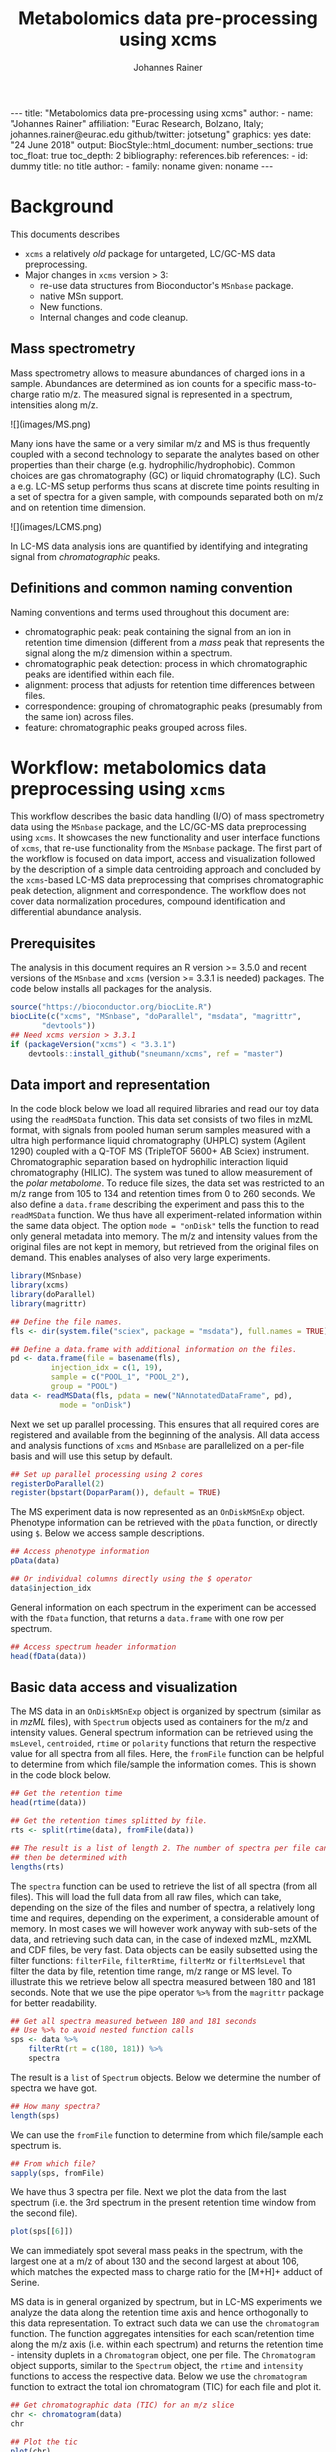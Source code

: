#+TITLE: Metabolomics data pre-processing using xcms
#+AUTHOR: Johannes Rainer
#+EMAIL: johannes.rainer@eurac.edu
#+OPTIONS: ^:{} toc:nil
#+PROPERTY: header-args:R :exports code
#+PROPERTY: header-args:R :results silent
#+PROPERTY: header-args:R :session *Rmetabo*
#+STARTUP: overview

#+BEGIN_EXPORT html
---
title: "Metabolomics data pre-processing using xcms"
author: 
- name: "Johannes Rainer"
  affiliation: "Eurac Research, Bolzano, Italy; johannes.rainer@eurac.edu github/twitter: jotsetung"
graphics: yes
date: "24 June 2018"
output:
  BiocStyle::html_document:
    number_sections: true
    toc_float: true
    toc_depth: 2
bibliography: references.bib
references:
- id: dummy
  title: no title
  author:
  - family: noname
    given: noname
---

<!-- 
NOTE: this document should not be edited manually, as it will be over-written
by exporting the metabolomics-preprocessing.org file.
-->
#+END_EXPORT

* Background

This documents describes 
+ =xcms= a relatively /old/ package for untargeted, LC/GC-MS data preprocessing.
+ Major changes in =xcms= version > 3:
  - re-use data structures from Bioconductor's =MSnbase= package.
  - native MSn support.
  - New functions.
  - Internal changes and code cleanup.

** Mass spectrometry

Mass spectrometry allows to measure abundances of charged ions in a
sample. Abundances are determined as ion counts for a specific mass-to-charge
ratio m/z. The measured signal is represented in a spectrum, intensities along
m/z.

#+BEGIN_EXPORT html
![](images/MS.png)
#+END_EXPORT

Many ions have the same or a very similar m/z and MS is thus frequently coupled
with a second technology to separate the analytes based on other properties than
their charge (e.g. hydrophilic/hydrophobic). Common choices are gas
chromatography (GC) or liquid chromatography (LC). Such a e.g. LC-MS setup
performs thus scans at discrete time points resulting in a set of spectra for a
given sample, with compounds separated both on m/z and on retention time
dimension.

#+BEGIN_EXPORT html
![](images/LCMS.png)
#+END_EXPORT

In LC-MS data analysis ions are quantified by identifying and integrating signal
from /chromatographic/ peaks.

** Definitions and common naming convention

Naming conventions and terms used throughout this document are:
+ chromatographic peak: peak containing the signal from an ion in retention time
  dimension (different from a /mass/ peak that represents the signal along the m/z
  dimension within a spectrum.
+ chromatographic peak detection: process in which chromatographic peaks are
  identified within each file.
+ alignment: process that adjusts for retention time differences between files.
+ correspondence: grouping of chromatographic peaks (presumably from the same
  ion) across files.
+ feature: chromatographic peaks grouped across files.

* Workflow: metabolomics data preprocessing using =xcms=

This workflow describes the basic data handling (I/O) of mass spectrometry data
using the =MSnbase= package, and the LC/GC-MS data preprocessing using =xcms=. It
showcases the new functionality and user interface functions of =xcms=, that
re-use functionality from the =MSnbase= package. The first part of the workflow is
focused on data import, access and visualization followed by the description of
a simple data centroiding approach and concluded by the =xcms=-based LC-MS data
preprocessing that comprises chromatographic peak detection, alignment and
correspondence. The workflow does not cover data normalization procedures,
compound identification and differential abundance analysis.

** Prerequisites

The analysis in this document requires an R version >= 3.5.0 and recent versions
of the =MSnbase= and =xcms= (version >= 3.3.1 is needed) packages. The code below
installs all packages for the analysis.

#+NAME: install-required
#+BEGIN_SRC R :ravel eval = FALSE, results = "hide"
  source("https://bioconductor.org/biocLite.R")
  biocLite(c("xcms", "MSnbase", "doParallel", "msdata", "magrittr",
	     "devtools"))
  ## Need xcms version > 3.3.1
  if (packageVersion("xcms") < "3.3.1")
      devtools::install_github("sneumann/xcms", ref = "master")
#+END_SRC

** Data import and representation

In the code block below we load all required libraries and read our toy data
using the =readMSData= function. This data set consists of two files in mzML
format, with signals from pooled human serum samples measured with a ultra high
performance liquid chromatography (UHPLC) system (Agilent 1290) coupled with a
Q-TOF MS (TripleTOF 5600+ AB Sciex) instrument. Chromatographic separation based
on hydrophilic interaction liquid chromatography (HILIC). The system was tuned
to allow measurement of the /polar metabolome/. To reduce file sizes, the data set
was restricted to an m/z range from 105 to 134 and retention times from 0 to 260
seconds. We also define a =data.frame= describing the experiment and pass this to
the =readMSData= function. We thus have all experiment-related information within
the same data object. The option =mode = "onDisk"= tells the function to read only
general metadata into memory. The m/z and intensity values from the original
files are not kept in memory, but retrieved from the original files on
demand. This enables analyses of also very large experiments.

#+NAME: load-data
#+BEGIN_SRC R :ravel message = FALSE
  library(MSnbase)
  library(xcms)
  library(doParallel)
  library(magrittr)

  ## Define the file names.
  fls <- dir(system.file("sciex", package = "msdata"), full.names = TRUE)

  ## Define a data.frame with additional information on the files.
  pd <- data.frame(file = basename(fls),
		   injection_idx = c(1, 19),
		   sample = c("POOL_1", "POOL_2"),
		   group = "POOL")
  data <- readMSData(fls, pdata = new("NAnnotatedDataFrame", pd),
		     mode = "onDisk")
#+END_SRC

Next we set up parallel processing. This ensures that all required cores are
registered and available from the beginning of the analysis. All data access and
analysis functions of =xcms= and =MSnbase= are parallelized on a per-file basis and
will use this setup by default.

#+NAME: parallel-setup
#+BEGIN_SRC R :ravel message = FALSE
  ## Set up parallel processing using 2 cores
  registerDoParallel(2)
  register(bpstart(DoparParam()), default = TRUE)
#+END_SRC

The MS experiment data is now represented as an =OnDiskMSnExp= object. Phenotype
information can be retrieved with the =pData= function, or directly using =$=. Below
we access sample descriptions.

#+NAME: show-pData
#+BEGIN_SRC R :ravel message = FALSE
  ## Access phenotype information
  pData(data)

  ## Or individual columns directly using the $ operator
  data$injection_idx
#+END_SRC

General information on each spectrum in the experiment can be accessed with the
=fData= function, that returns a =data.frame= with one row per spectrum.

#+NAME: show-fData
#+BEGIN_SRC R :ravel message = FALSE
  ## Access spectrum header information
  head(fData(data))
#+END_SRC

** Basic data access and visualization

The MS data in an =OnDiskMSnExp= object is organized by spectrum (similar as in
/mzML/ files), with =Spectrum= objects used as containers for the m/z and intensity
values. General spectrum information can be retrieved using the =msLevel=,
=centroided=, =rtime= or =polarity= functions that return the respective value for all
spectra from all files. Here, the =fromFile= function can be helpful to determine
from which file/sample the information comes. This is shown in the code block
below.

#+NAME: general-access
#+BEGIN_SRC R :ravel message = FALSE
  ## Get the retention time
  head(rtime(data))

  ## Get the retention times splitted by file.
  rts <- split(rtime(data), fromFile(data))

  ## The result is a list of length 2. The number of spectra per file can
  ## then be determined with
  lengths(rts)
#+END_SRC

The =spectra= function can be used to retrieve the list of all spectra (from all
files). This will load the full data from all raw files, which can take,
depending on the size of the files and number of spectra, a relatively long time
and requires, depending on the experiment, a considerable amount of memory. In
most cases we will however work anyway with sub-sets of the data, and retrieving
such data can, in the case of indexed mzML, mzXML and CDF files, be very
fast. Data objects can be easily subsetted using the filter functions:
=filterFile=, =filterRtime=, =filterMz= or =filterMsLevel= that filter the data by file,
retention time range, m/z range or MS level. To illustrate this we retrieve
below all spectra measured between 180 and 181 seconds. Note that we use the
pipe operator =%>%= from the =magrittr= package for better readability.

#+NAME: spectra-filterRt
#+BEGIN_SRC R :ravel message = FALSE
  ## Get all spectra measured between 180 and 181 seconds
  ## Use %>% to avoid nested function calls
  sps <- data %>%
      filterRt(rt = c(180, 181)) %>%
      spectra
#+END_SRC

The result is a =list= of =Spectrum= objects. Below we determine the number of
spectra we have got.

#+NAME: spectra-filterRt-length
#+BEGIN_SRC R :ravel message = FALSE
  ## How many spectra?
  length(sps)
#+END_SRC

We can use the =fromFile= function to determine from which file/sample each
spectrum is.

#+NAME: spectra-filterRt-fromFile
#+BEGIN_SRC R :ravel message = FALSE
  ## From which file?
  sapply(sps, fromFile)
#+END_SRC

We have thus 3 spectra per file. Next we plot the data from the last spectrum
(i.e. the 3rd spectrum in the present retention time window from the second
file).

#+NAME: spectrum-plot
#+BEGIN_SRC R :ravel message = FALSE, fig.cap = "Spectrum at a retention time of about 180 seconds."
  plot(sps[[6]])
#+END_SRC

We can immediately spot several mass peaks in the spectrum, with the largest one
at a m/z of about 130 and the second largest at about 106, which matches the
expected mass to charge ratio for the [M+H]+ adduct of Serine.

MS data is in general organized by spectrum, but in LC-MS experiments we analyze
the data along the retention time axis and hence orthogonally to this data
representation. To extract such data we can use the =chromatogram= function. The
function aggregates intensities for each scan/retention time along the m/z axis
(i.e. within each spectrum) and returns the retention time - intensity duplets
in a =Chromatogram= object, one per file. The =Chromatogram= object supports,
similar to the =Spectrum= object, the =rtime= and =intensity= functions to access the
respective data. Below we use the =chromatogram= function to extract the total ion
chromatogram (TIC) for each file and plot it.

#+NAME: chromatogram-tic
#+BEGIN_SRC R :ravel message = FALSE, fig.cap = "Total ion chromatogram.", fig.width = 10, fig.height = 5
  ## Get chromatographic data (TIC) for an m/z slice
  chr <- chromatogram(data)
  chr

  ## Plot the tic
  plot(chr)
#+END_SRC

The object returned by the =chromatogram= function arranges the individual
=Chromatogram= objects in a two-dimensional array, columns being samples (files)
and rows data slices. Below we extract the (total ion) intensities from the TIC
of the first file.

#+NAME: chromatogram-tic-intensity
#+BEGIN_SRC R :ravel message = FALSE
  ints <- intensity(chr[1, 1])
  head(ints)
#+END_SRC

The object contains also all phenotype information from the original =data=
variable. This can be accessed in the same way than for =OnDiskMSnExp= objects
(or most other data objects in Bioconductor).

#+NAME: chromatogram-pdata
#+BEGIN_SRC R :ravel message = FALSE
  ## Access the full phenotype data
  pData(chr)
#+END_SRC

Depending on the parameter =aggregationFun=, the function can produce total ion
chromatograms (TIC), with =aggregationFun = "sum"= or base peak chromatograms
(BPC) with =aggregationFun = "max"=. Below we extract and plot the ion
chromatogram for Serine after first filtering the data object to the retention
time and by m/z ranges containing the signal for this compound.

#+NAME: serine-xic
#+BEGIN_SRC R :ravel message = FALSE, fig.cap = "Extracted ion chromatogram for the Serine [M+H]+ ion in both files."
  ## Extract and plot the XIC for Serine
  data %>%
      filterRt(rt = c(175, 189)) %>%
      filterMz(mz = c(106.02, 106.07)) %>%
      chromatogram(aggregationFun = "max") %>%
      plot()
#+END_SRC 

** Centroiding of profile MS data

MS instruments allow to export data in profile or centroid mode. Profile data
contains the signal for all discrete m/z values (and retention times) for which
the instrument collected data \cite{Smith:2014di}. For each ion at a given
retention time the instrument measures thus multiple intensities, at m/z values
that are distributed around the ion's /real/ m/z value. Centroiding is the process
to reduce these mass peaks to a single representative signal, the
centroid. =xcms=, specifically the /centWave/ chromatographic peak detection
algorithm, was designed for centroided data, thus, prior to data analysis,
profile data should be centroided. The =MSnbase= package provides the basic
toolset to perform centroiding (and data smoothing): =pickPeaks= and =smooth=.

Below we inspect the profile data for the [M+H]+ ion adduct of Serine. We subset
the data to the m/z and retention time range containing signal from Serine and
=plot= the data with =type = "XIC"=, that generates a combined chromatographic and
/map/ visualization of the data (i.e. a plot of the individual m/z, rt and
intensity data tuples with data points colored by their intensity in the m/z -
retention time space).

#+NAME: serine-profile-mode-data
#+BEGIN_SRC R :ravel message = FALSE, fig.cap = "Profile data for Serine.", fig.width = 10, fig.height = 5, fig.pos = "h!", warning = FALSE
  ## Filter the MS data to the signal from the Serine ion and plot it using
  ## type = "XIC"
  data %>%
      filterRt(rt = c(175, 189)) %>%
      filterMz(mz = c(106.02, 106.07)) %>%
      plot(type = "XIC")
#+END_SRC

The plot shows all data points measured by the instrument. It clearly shows the
mass peaks for Serine, that are represented by a distribution of signal in both
retention time and m/z dimension.

Next we smooth the data in each spectrum using a Savitzky-Golay filter, which
usually improves data quality by reducing noise. Subsequently we perform a
centroiding analysis based on a simple peak-picking strategy that reports the
maximum signal for each mass peak in each spectrum.

#+NAME: centroiding
#+BEGIN_SRC R :ravel message = FALSE, warning = FALSE, fig.cap = "Centroided data for Serine.", fig.width = 10, fig.height = 5, fig.pos = "h!", warning = FALSE
  ## Smooth the signal, then do a simple peak picking.
  data_cent <- data %>%
      smooth(method = "SavitzkyGolay", halfWindowSize = 6) %>%
      pickPeaks()

  ## Plot the centroided data for Serine
  data_cent %>%
      filterRt(rt = c(175, 189)) %>%
      filterMz(mz = c(106.02, 106.07)) %>%
      plot(type = "XIC")
#+END_SRC

As expected, centroiding successfully reduced the data to a single data point
for an ion in each spectrum. For more advanced centroiding options that also
fine-tune the m/z value of the reported centroid see the =pickPeaks= help or the
centroiding vignette in =MSnbase=.

Note that, since the MS data is not loaded in memory, smoothing and centroiding
is applied to the data /on-the-fly/ each time that m/z or intensity values are
requested from the data object =data_cent=. To make any data manipulation on an
=OnDiskMSnExp= object /persistent/ we need to export and re-read the data. Below we
save thus the centroided data as mzML files and read the exported data again.

#+NAME: export-centroided-prepare
#+BEGIN_SRC R :ravel message = FALSE, echo = FALSE, warnings = FALSE, results = "hide"
  ## Silently removing exported mzML files if they do already exist.
  lapply(basename(fileNames(data)), function (z) {
      if (file.exists(z))
	  file.remove(z)
  })
#+END_SRC

#+NAME: export-centroided
#+BEGIN_SRC R :ravel message = FALSE, warning = FALSE
  ## Write the centroided data to files with the same names in the current
  ## directory
  fls_new <- basename(fileNames(data))
  writeMSData(data_cent, file = fls_new)

  ## Read the centroided data.
  data_cent <- readMSData(fls_new, pdata = new("NAnnotatedDataFrame", pd),
			  mode = "onDisk")
#+END_SRC

** LC-MS data preprocessing

*** Chromatographic peak detection

Chromatographic peak detection aims to identify peaks along the retention time
axis that represent the signal from individual compounds' ions. This can be
performed with the =findChromPeaks= function and one of different algorithms that
are selected depending on the submitted parameter object: with
=MatchedFilterParam= it performs peak detection as described in the original xcms
article \cite{Smith:2006ic}. With =CentWaveParam= a continuous wavelet
transformation (CWT)-based peak detection is performed that can detect close-by
and partially overlapping peaks with different widths
\cite{Tautenhahn:2008fx}. With =MassifquantParam= it performs a Kalman
filter-based peak detection \cite{Conley:2014ha}. Additional peak detection
algorithms for direct injection data are also available, but not discussed here.

We use the /centWave/ algorithm that performs peak detection in two steps: first
it identifies regions of interest in the m/z - retention time space and
subsequently detects peaks in these regions using a continuous wavelet transform
(see the original publication for more details). centWave can be configured with
several parameters (see =?CentWaveParam=), with the most important ones being
=peakwidth= and =ppm=. =peakwidth= defines the minimal and maximal expected width of
the peak in retention time dimension and depends thus on the LC setting of the
LC-MS system used to measure the data. Appropriate values for this parameter can
be defined based on extracted ion chromatograms of known compounds. Below we
extract chromatographic data for Serine and perform a peak detection on the
=Chromatogram= object using the default parameters for centWave.

#+NAME: centWave-default
#+BEGIN_SRC R :ravel message = FALSE, fig.cap = "XIC for Serine", results = "hide"
  ## Get the XIC for serine in the first file
  srn_chr <- chromatogram(data_cent, rt = c(165, 200),
			  mz = c(106.03, 106.06),
			  aggregationFun = "max")[1, 1]
  ## Plot the data
  par(mfrow = c(1, 1), mar = c(4, 4.5, 1, 1))
  plot(srn_chr)

  ## Get default centWave parameters
  cwp <- CentWaveParam()

  ## "dry-run" peak detection on the XIC.
  findChromPeaks(srn_chr, param = cwp)
#+END_SRC

The warning message tells us that centWave failed to find any peak in the
provided data. Looking at the default values for the centWave parameters helps
understanding why the peak detection failed:

#+NAME: centWave-default-parameters
#+BEGIN_SRC R :ravel message = FALSE
  cwp
#+END_SRC

The default settings for =peakwidth= are 20 to 50 seconds, while from the plot
above it is apparent that the chromatographic peak for Serine is about 4 seconds
wide. Below we adapt the settings to accommodate peaks ranging from 2 to 10
seconds and re-run the peak detection. In general, it is advised to
investigate peak widths for several ions in the data set to determine the most
appropriate =peakwidth= setting.

#+NAME: centWave-adapted
#+BEGIN_SRC R :ravel message = FALSE, fig.cap = "XIC for Serine with detected chromatographic peak", results = "hide"
  cwp <- CentWaveParam(peakwidth = c(2, 10))

  pks <- findChromPeaks(srn_chr, param = cwp)

  ## Plot the data and higlight identified peak area
  plot(srn_chr)
  rect(pks[, "rtmin"], 0, pks[, "rtmax"], pks[, "maxo"], border = "#00000040")
#+END_SRC

Another important parameter is =ppm= which is used in the initial identification
of the regions of interest. In contrast to random noise, the /real/ signal from an
ion is expected to yield stable m/z values in consecutive scans (the scattering
of the m/z values around the /real/ m/z value of the ion is supposed to be
inversely related with its intensity). In centWave, all data points that differ
by less than =ppm= in consecutive spectra are combined into a region of interest
that is then subject for the CWT-based peak detection. To illustrate this, we
plot the full data for Serine.

#+NAME: Serine-mz-scattering-plot
#+BEGIN_SRC R :ravel message = FALSE
  ## Restrict the data to signal from Sering
  srn <- data_cent %>%
      filterRt(rt = c(179, 186)) %>%
      filterMz(mz = c(106.04, 106.06))

  ## Plot the data
  plot(srn, type = "XIC")
#+END_SRC

As expected, higher intensity signals tend to scatter less in m/z dimension. We
next calculate the differences in m/z values between consecutive scans in this
data subset.

#+NAME: define-ppm
#+BEGIN_SRC R :ravel message = FALSE
  ## Extract the Serine data for one file as a data.frame
  srn_df <- as(filterFile(srn, 1), "data.frame")

  ## The difference between m/z values from consecutive scans expressed
  ## in ppm
  diff(srn_df$mz) * 1e6 / mean(srn_df$mz)
#+END_SRC

The difference in m/z values for the Serine data is thus between 0 and 27
ppm. This should ideally be evaluated for several compounds and should be set to
a value that allows to capture the full chromatographic peaks for most of the
tested compounds. We can next perform the peak detection using our settings for
the =ppm= and =peakwidth= parameters.

#+NAME: findPeaks-centWave
#+BEGIN_SRC R :ravel message = FALSE
  ## Perform peak detection
  cwp <- CentWaveParam(peakwidth = c(2, 10), ppm = 30)
  data_cent <- findChromPeaks(data_cent, param = cwp)
#+END_SRC

The result from the =findChromPeaks= call is an =XCMSnExp= object which contains all
preprocessing results and, by extending the =OnDiskMSnExp= object, inherits all of
its functionality that has been described so far. The results from the peak
detection analysis can be accessed with the =chromPeaks= function, that, with the
optional =rt= and =mz= parameters, allows to extract identified chromatographic
peaks from specific areas in the data. Below we extract all identified peaks
for a certain m/z - rt area.

#+NAME: xcmsnexp
#+BEGIN_SRC R :ravel message = FALSE
  ## Access the peak detection results from a specific m/z - rt area
  chromPeaks(data_cent, mz = c(106, 107), rt = c(150, 190))
#+END_SRC

For each identified peak the m/z and rt value of the apex is reported (columns
"mz" and "rt") as well as their ranges ("mzmin", "mzmax", "rtmin", "rtmax"), the
integrated signal of the peak (i.e. the peak area "into"), the maximal signal of
the peak ("maxo"), the signal to noise ratio ("sn") and the index of the sample
in which the peak was detected ("sample").  For quality assessment we could now
calculate summary statistics on the identified peaks to e.g. identify samples
with much less detected peaks. Also, we can use the =plotChromPeaks= function to
provide some general information on the location of the identified
chromatographic peaks in the m/z - rt space.

#+NAME: plotChromPeaks
#+BEGIN_SRC R :ravel message = FALSE, fig.cap = "Location of the identified chromatographic peaks in the m/z - rt space."
  par(mfrow = c(1, 2))
  plotChromPeaks(data_cent, 1)
  plotChromPeaks(data_cent, 2)
#+END_SRC

*** Alignment

While chromatography helps to discriminate between analytes it is also affected
by variances that lead to shifts in retention times between measurement
runs. The alignment step aims to adjust these retention time differences between
samples in an experiment. Below we plot the base peak chromatograms of both
files of our toy data set to visualize these differences.

#+NAME: alignment-bpc-raw
#+BEGIN_SRC R :ravel message = FALSE, fig.cap = "BPC of all files.", fig.width = 8, fig.height = 4
  ## Extract base peak chromatograms
  bpc_raw <- chromatogram(data_cent, aggregationFun = "max")
  plot(bpc_raw)
#+END_SRC

While both samples were measured with the same setup on the same day there are
still differences observable in the BPCs above.

Alignment can be performed with =xcms= using the =adjustRtime= function that
supports the /peakGroups/ \cite{Smith:2006ic} and the /obiwarp/ \cite{Prince:2006jj}
method. The settings for the algorithms can be defined with the =PeakGroupsParam=
and the =ObiwarpParam= parameter objects, respectively.

For our example we use the peakGroups method that aligns samples based on the
retention times of /hook peaks/, which are supposed to be present in most
samples. Prior to alignment we have thus to identify these peaks, which is
accomplished by the /peakDensity/ correspondence analysis method. Details about
this method and explanations on the choices of its parameters are provided in
the next section. After having performed this initial correspondence, we perform
the alignment using the settings =minFraction = 1= and =span = 0.6=. =minFraction=
defines the proportion of samples in which a peak from a peak group (feature)
has to be detected/present. A value of 0.9 would e.g. require that a
chromatographic peak was detected in 90% of all samples of the experiment. Our
data represents replicated measurements of the same sample pool and we can thus
assume that for hook peaks a peak was identified in each file. The parameter
=span= defines the degree of smoothing of the loess function that is used to allow
different regions along the retention time axis to be adjusted by a different
factor. A value of 0 will most likely cause overfitting, while 1 would perform a
constant, linear shift. Values between 0.4 and 0.6 seem to be reasonable for
most experiments.

#+NAME: alignment-correspondence
#+BEGIN_SRC R :ravel message = FALSE
  ## Define the settings for the initial peak grouping - details for
  ## choices in the next section.
  pdp <- PeakDensityParam(sampleGroups = data_cent$group, bw = 1.8,
			  minFraction = 1, binSize = 0.02)
  data_cent <- groupChromPeaks(data_cent, pdp)

  ## Define settings for the alignment
  pgp <- PeakGroupsParam(minFraction = 1, span = 0.6)
  data_cent <- adjustRtime(data_cent, param = pgp)
#+END_SRC

Adjusted retention times are stored, along with the raw retention times, within
the result object. Any function accessing retention times (such as =rtime=) will
by default return adjusted retention times from an =XCMSnExp= object, if
present. Note that also the retention times of the identified chromatographic
peaks are adjusted by the =adjustRtime= call. After alignment it is suggested to
inspect the differences between raw and adjusted retention times.

#+NAME: alignment-result
#+BEGIN_SRC R :ravel message = FALSE, fig.width = 8, fig.height = 4, fig.cap = "Alignment results. Shown is the difference between raw and adjusted retention times and the hook peaks that were used for the alignment (shown as points)."
  ## Plot the difference between raw and adjusted retention times
  plotAdjustedRtime(data_cent)
#+END_SRC

The difference between raw and adjusted retention time should be reasonable. In
our example it is mostly below one second, which is OK since the samples
were measured within a short time period and differences are thus expected to be
small. Also, hook peaks should ideally be present along the full retention time
range. Next we plot the base peak chromatograms before and after
alignment to get a general overview of the alignment performance.

#+NAME: bpc-raw-adjusted
#+BEGIN_SRC R :ravel message = FALSE, fig.cap = "BPC before (top) and after (bottom) alignment.", fig.width = 10, fig.height = 8
  par(mfrow = c(2, 1))
  ## Plot the raw base peak chromatogram
  plot(bpc_raw)
  ## Plot the BPC after alignment
  plot(chromatogram(data_cent, aggregationFun = "max"))
#+END_SRC

The base peak chromatograms are nicely aligned after retention time
adjustment. The impact of the alignment should also be evaluated on known
compounds. We thus plot below the XIC for Serine before and after alignment.

#+NAME: serine-xic-adjusted
#+BEGIN_SRC R :ravel message = FALSE, fig.cap = "XIC for Serine before (left) and after (right) alignment", fig.width = 10, fig.height = 4
  ## Use adjustedRtime parameter to access raw/adjusted retention times
  par(mfrow = c(1, 2), mar = c(4, 4.5, 1, 0.5))
  plot(chromatogram(data_cent, mz = c(106.04, 106.06),
		    rt = c(179, 186), adjustedRtime = FALSE))
  plot(chromatogram(data_cent, mz = c(106.04, 106.06),
		    rt = c(179, 186)))
#+END_SRC

The Serine peaks are also nicely aligned after adjustment. Note that if we were
not happy with the alignment results we could simply retry with different
settings after removing old results with the =dropAdjustedRtime= function. This
function restores also the original retention times of the identified
chromatographic peaks.

*** Correspondence

The final step of the LC-MS preprocessing with =xcms= is the correspondence
analysis, in which chromatographic peaks from the same ion are grouped across
samples to form a /feature/. =xcms= implements two methods for this purpose: /peak
density/ \cite{Smith:2006ic} and /nearest/ \cite{Katajamaa:2006jh} that can be
configured by passing either a =PeakDensityParam= or a =NearestPeaksParam= object to
the =groupChromPeaks= function. For our example we use the peak density method
that iterates through slices of m/z ranges of the data and groups
chromatographic peaks in each (within the same or in other samples) if they are
close enough in their retention time. Which peaks are grouped together is
defined based on the distribution of peaks along the retention time that is
estimated with the R =density= function. To illustrate this we extract below an
m/z slice containing the Serine peak and use the =plotChromPeakDensity= function
to visualize the distribution of peaks along the retention time axis and
/simulate/ a correspondence based on the provided settings. This function thus
allows to test different settings for the correspondence on data subsets before
applying them on the full data set.

#+NAME: correspondence-example
#+BEGIN_SRC R :ravel message = FALSE, results = "hide", fig.cap = "BPC for a m/z slice and defined features within this slice based on default settings." 
  ## Plot the BPC for the m/z slice containing serine
  par(mfrow = c(2, 1), mar = c(4, 4.3, 1, 0.5))
  plot(chromatogram(data_cent, mz = c(106.04, 106.06), aggregationFun = "max"))
  highlightChromPeaks(data_cent, mz = c(106.04, 106.06),
		      whichPeaks = "apex_within")

  ## Get default parameters for the grouping
  pdp <- PeakDensityParam(sampleGroups = data_cent$group)

  ## Dry-run correspondence and show the results.
  plotChromPeakDensity(data_cent, mz = c(106.04, 106.06),
		       type = "apex_within", param = pdp)

#+END_SRC

The upper panel in the plot above shows the chromatographic data with the
identified peaks. The lower panel shows the retention time of identified peaks
(x-axis) per sample (y-axis) with the black solid line representing their
distribution along the x-axis. Peak groups (features) are indicated with grey
rectangles. The default settings could thus successfully group the Serine peak
in each sample into a feature. The parameters for the peak density
correspondence analysis are:

- =binSize=: m/z width of the bin/slice of data in which peaks are grouped.
- =bw= defines the smoothness of the density function.
- =maxFeatures=: maximum number of features to be defined in one bin.
- =minFraction=: minimum proportion of samples (of one group!) for which a peak
  has to be present.
- =minSamples=: minimum number of samples a peak has to be present.

The parameters =minFraction= and =minSamples= depend on the experimental layout and
should be set accordingly. =binSize= should be set to a value small enough to
avoid that peaks from different ions, but with similar m/z, measured at about
the same retention time, would not be grouped together. The most important
parameter however is =bw= and, while its default value of 30 was able to correctly
group the Serine peaks, it should be evaluated also on other, more complicated,
signals. We thus evaluate the performance of the default parameters on an m/z
slice that contains also the isomers Betaine and Valine ([M+H]+ m/z 118.08625).

#+NAME: correspondence-bw
#+BEGIN_SRC R :ravel message = FALSE, fig.cap = "Define correspondence settings to separate Betaine and Valine peaks.", fig.width = 10, fig.height = 10
  par(mfrow = c(3, 1), mar = c(3, 4.3, 1, 1))

  ## Plot the chromatogram for an m/z slice containing Betaine and Valine
  mzr <- 118.08625 + c(-0.01, 0.01)
  plot(chromatogram(data_cent, mz = mzr, aggregationFun = "max"))
  highlightChromPeaks(data_cent, mz = mzr, whichPeaks = "apex_within")

  ## Correspondence in that slice using default settings
  pdp <- PeakDensityParam(sampleGroups = data_cent$group)
  plotChromPeakDensity(data_cent, mz = mzr, param = pdp, type = "apex_within")

  ## Reducing the bandwidth
  pdp <- PeakDensityParam(sampleGroups = data_cent$group, bw = 1.8)
  plotChromPeakDensity(data_cent, mz = mzr, param = pdp, type = "apex_within")
#+END_SRC

While with default settings all peaks in the m/z slice were grouped into a
single feature, reducing =bw= to 1.8 resulted in separate features for all
isomers. Below we perform the correspondence using the data-set specific
settings.

#+NAME: correspondence-analysis
#+BEGIN_SRC R :ravel message = FALSE
  pdp <- PeakDensityParam(sampleGroups = data_cent$group, bw = 1.8,
			  minFraction = 0.4, binSize = 0.02)

  ## Perform the correspondence analysis
  data_cent <- groupChromPeaks(data_cent, param = pdp)
#+END_SRC

Correspondence analysis results should also be evaluated on some known
compounds. We thus check the results for another m/z slice that contains isomers
Leucine and Isoleucine ([M+H]+ m/z 132.10191). Setting =simulate = FALSE= in
=plotChromPeakDensity= will show the actual results from the correspondence
analysis.

#+NAME: correspondence-evaluate
#+BEGIN_SRC R :ravel message = FALSE, fig.cap = "Result of correspondence on a slice containing the isomers Leucine and Isoleucine.", fig.width = 10, fig.heigt = 8
  par(mfrow = c(2, 1), mar = c(3, 4.3, 1, 1))

  ## Plot the chromatogram for an m/z slice containing Leucine and Isoleucine
  mzr <- 132.10191 + c(-0.01, 0.01)
  plot(chromatogram(data_cent, mz = mzr, aggregationFun = "max"))
  highlightChromPeaks(data_cent, mz = mzr, whichPeaks = "apex_within")

  plotChromPeakDensity(data_cent, mz = mzr, param = pdp, type = "apex_within",
		       simulate = FALSE)
#+END_SRC

Despite being very close, peaks of isomers were successfully grouped
into separate features. The results from the correspondence analysis can be
accessed with the =featureDefinition= function. This function returns a data frame
with the rt and m/z ranges of the apex positions from the peaks assigned to the
feature and their respective indices in the =chromPeaks= matrix.

#+NAME: correspondence-featureDefinitions
#+BEGIN_SRC R :ravel message = FALSE
  ## Definition of the features
  featureDefinitions(data_cent)
#+END_SRC

Also, we can calculate simple per-feature summary statistic with the
=featureSummary= function. This function reports for each feature the total number
and the percentage of samples in which a peak was detected and the total numbers
and percentage of these samples in which more than one peak was assigned to the
feature.

#+NAME: correspondence-featureSummary
#+BEGIN_SRC R :ravel message = FALSE
  ## Per-feature summary.
  head(featureSummary(data_cent))
#+END_SRC

The matrix with the feature intensities can be extracted with the =featureValues=
function. This function uses the feature definitions to extract the requested
value from each chromatographic peak assigned to the feature and returns a
matrix with rows being features and columns samples. The function takes two
additional parameters =value= and =method=: =value= defines the column in the
=chromPeaks= table that should be reported, and =method= the approach to handle
cases in which more than one peak in a sample is assigned to the feature. Below
we set =value = "into"= to extract the total integrated peak area and =method =
"maxint"= to report the peak area of the peak with the largest intensity for
features with multiple peaks in a sample.

#+NAME: correspondence-featureValue
#+BEGIN_SRC R :ravel message = FALSE
  ## feature intensity matrix
  fmat <- featureValues(data_cent, value = "into", method = "maxint")
  head(fmat)

#+END_SRC

Among the first rows in that matrix we can spot an =NA= value. No peak was
assigned to the feature /FT002/ in the second sample, either because peak
detection failed in that sample, or the corresponding ion is not present in that
sample. With the =fillChromPeaks= function, =xcms= provides the functionality to
/fill-in/ missing peak data from the feature area (which is defined by the median
rt and m/z of all peaks assigned to the feature). Several settings allow to
increase this feature region in m/z and/or retention time dimension: =expandMz=
and =expandRt= expand the region relative to the width of the area in either m/z
or rt dimension. =expandMz = 1= would for example expand the regions by half of
each feature's m/z width on both sides hence resulting in regions with an m/z
width twice as big as the original width. Finally, =ppm= allows to expand the m/z
width of each region by an m/z dependent value. Note that in future the function
will gain two more settings =fixedMz= and =fixedRt= to enable expansion of the
feature area also by a constant value. Below we first determine the number of
missing values in the data matrix and subsequently use =fillChromPeaks= to fill-in
some missing peaks.

#+NAME: fillChromPeaks
#+BEGIN_SRC R :ravel message = FALSE
  ## Number of missing values
  sum(is.na(fmat))

  ## Define the settings for the fill-in of missing peaks
  fpp <- FillChromPeaksParam(expandMz = 0.5, expandRt = 0.5, ppm = 20)
  data_cent <- fillChromPeaks(data_cent, param = fpp)

  ## How many missing values after
  sum(is.na(featureValues(data_cent)))

  fmat_fld <- featureValues(data_cent, value = "into", method = "maxint")
  head(fmat_fld)
#+END_SRC

With =fillChromPeaks= we could /rescue/ signal for all but 4 features with missing
values. Note that filled-in peak information can also be removed any time with
the =dropFilledChromPeaks= function. Also, setting =filled = FALSE= in the
=featureValues= function would return only data from detected peaks.

The data analysis would now continue on the feature matrix and could comprise
normalization of the abundances, identification of the compounds and
differential abundance analysis.

One final thing worth mentioning is that =XCMSnExp= objects keep, next to the
preprocessing results, also a history of all processing steps that have been
performed with it. This can be accessed with the =processHistory= function.

#+NAME: correspondence-result-object
#+BEGIN_SRC R :ravel message = FALSE
  ## Overview of the performed processings
  processHistory(data_cent)

#+END_SRC

Also all parameter objects defining the settings for each analysis step are
stored internally. Below we access for example the parameter object from the
first preprocessing step.

#+NAME: correspondence-history
#+BEGIN_SRC R :ravel message = FALSE
  ## Access the parameter class for a processing step
  processParam(processHistory(data_cent)[[1]])

#+END_SRC


* Summary

+ Don't blindly use default parameters!
+ The new data objects and functions are aimed to simplify data access and
  inspection of results and should facilitate data set-dependent definition of
  algorithm parameters.
+ More work to come for the analysis of chromatographic data (SRM/MRM) and
  eventually for data normalization.

* References






